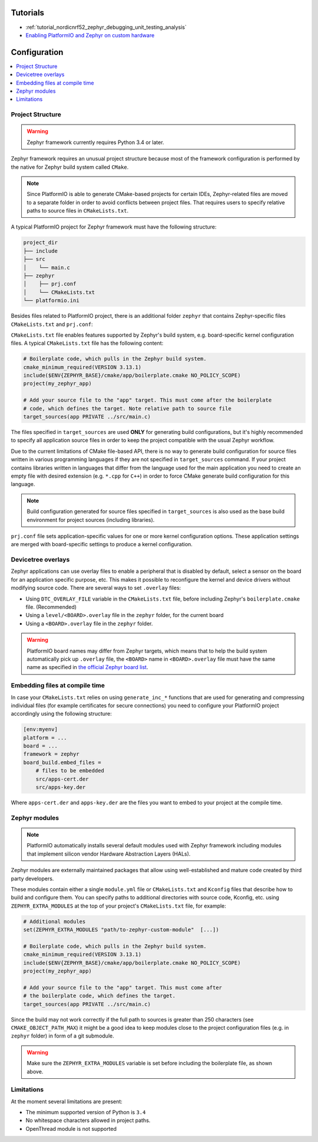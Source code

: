 
Tutorials
---------

* :ref:`tutorial_nordicnrf52_zephyr_debugging_unit_testing_analysis`
* `Enabling PlatformIO and Zephyr on custom hardware <https://www.soc.xin/blog/engineering/platformio-zephyr-custom-hardware.html>`__

Configuration
-------------

.. contents::
    :local:

Project Structure
~~~~~~~~~~~~~~~~~

.. warning::
    Zephyr framework currently requires Python 3.4 or later.

Zephyr framework requires an unusual project structure because most of the framework
configuration is performed by the native for Zephyr build system called ``CMake``.

.. note::
    Since PlatformIO is able to generate CMake-based projects for certain IDEs, Zephyr-related
    files are moved to a separate folder in order to avoid conflicts between project files.
    That requires users to specify relative paths to source files in ``CMakeLists.txt``.

A typical PlatformIO project for Zephyr framework must have the following structure:

.. code-block:: bash

    project_dir
    ├── include
    ├── src
    │    └── main.c
    ├── zephyr
    │    ├── prj.conf
    │    └── CMakeLists.txt
    └── platformio.ini

Besides files related to PlatformIO project, there is an additional folder ``zephyr``
that contains Zephyr-specific files ``CMakeLists.txt`` and ``prj.conf``:

``CMakeLists.txt`` file enables features supported by Zephyr's build system, e.g.
board-specific kernel configuration files. A typical ``CMakeLists.txt`` file has the
following content:

.. code-block:: bash

    # Boilerplate code, which pulls in the Zephyr build system.
    cmake_minimum_required(VERSION 3.13.1)
    include($ENV{ZEPHYR_BASE}/cmake/app/boilerplate.cmake NO_POLICY_SCOPE)
    project(my_zephyr_app)

    # Add your source file to the "app" target. This must come after the boilerplate
    # code, which defines the target. Note relative path to source file
    target_sources(app PRIVATE ../src/main.c)

The files specified in ``target_sources`` are used **ONLY** for generating build
configurations, but it's highly recommended to specify all application source files in
order to keep the project compatible with the usual Zephyr workflow.

Due to the current limitations of CMake file-based API, there is no way to generate build
configuration for source files written in various programming languages if they are not
specified in  ``target_sources`` command. If your project contains libraries written
in languages that differ from the language used for the main application you need to
create an empty file with desired extension (e.g. ``*.cpp`` for ``C++``) in order to
force CMake generate build configuration for this language.

.. note::
    Build configuration generated for source files specified in ``target_sources`` is
    also used as the base build environment for project sources (including libraries).


``prj.conf`` file sets application-specific values for one or more kernel configuration
options. These application settings are merged with board-specific settings to produce a
kernel configuration.

Devicetree overlays
~~~~~~~~~~~~~~~~~~~

Zephyr applications can use overlay files to enable a peripheral that is disabled by
default, select a sensor on the board for an application specific purpose, etc. This
makes it possible to reconfigure the kernel and device drivers without modifying source
code. There are several ways to set ``.overlay`` files:

* Using ``DTC_OVERLAY_FILE`` variable in the ``CMakeLists.txt`` file,
  before including Zephyr's ``boilerplate.cmake`` file. (Recommended)

* Using a ``level/<BOARD>.overlay`` file in the ``zephyr`` folder, for the current
  board

* Using a ``<BOARD>.overlay`` file in the  ``zephyr`` folder.

.. warning::
    PlatformIO board names may differ from Zephyr targets, which means that to help
    the build system automatically pick up ``.overlay`` file, the ``<BOARD>`` name in
    ``<BOARD>.overlay`` file must have the same name as specified in
    `the official Zephyr board list <https://docs.zephyrproject.org/latest/level/index.html>`_.

Embedding files at compile time
~~~~~~~~~~~~~~~~~~~~~~~~~~~~~~~

In case your ``CMakeLists.txt`` relies on using ``generate_inc_*`` functions that are
used for generating and compressing individual files (for example certificates for secure
connections) you need to configure your PlatformIO project accordingly using the
following structure:

.. code-block:: ini

    [env:myenv]
    platform = ...
    board = ...
    framework = zephyr
    board_build.embed_files =
        # files to be embedded
        src/apps-cert.der
        src/apps-key.der

Where ``apps-cert.der`` and ``apps-key.der`` are the files you want to embed to your
project at the compile time.

Zephyr modules
~~~~~~~~~~~~~~

.. note::
    PlatformIO automatically installs several default modules used with Zephyr framework
    including modules that implement silicon vendor Hardware Abstraction Layers (HALs).

Zephyr modules are externally maintained packages that allow using well-established
and mature code created by third party developers.

These modules contain either a single ``module.yml`` file or ``CMakeLists.txt`` and
``Kconfig`` files that describe how to build and configure them. You can specify paths
to additional directories with source code, Kconfig, etc. using ``ZEPHYR_EXTRA_MODULES``
at the top of your project's  ``CMakeLists.txt`` file, for example:

.. code-block:: bash

    # Additional modules
    set(ZEPHYR_EXTRA_MODULES "path/to-zephyr-custom-module"  [...])

    # Boilerplate code, which pulls in the Zephyr build system.
    cmake_minimum_required(VERSION 3.13.1)
    include($ENV{ZEPHYR_BASE}/cmake/app/boilerplate.cmake NO_POLICY_SCOPE)
    project(my_zephyr_app)

    # Add your source file to the "app" target. This must come after
    # the boilerplate code, which defines the target.
    target_sources(app PRIVATE ../src/main.c)

Since the build may not work correctly if the full path to sources is greater than 250
characters (see ``CMAKE_OBJECT_PATH_MAX``) it might be a good idea to keep modules close
to the project configuration files (e.g. in ``zephyr`` folder) in form of a git submodule.

.. warning::
    Make sure the ``ZEPHYR_EXTRA_MODULES`` variable is set before including the boilerplate
    file, as shown above.


Limitations
~~~~~~~~~~~

At the moment several limitations are present:

* The minimum supported version of Python is ``3.4``
* No whitespace characters allowed in project paths.
* OpenThread module is not supported
